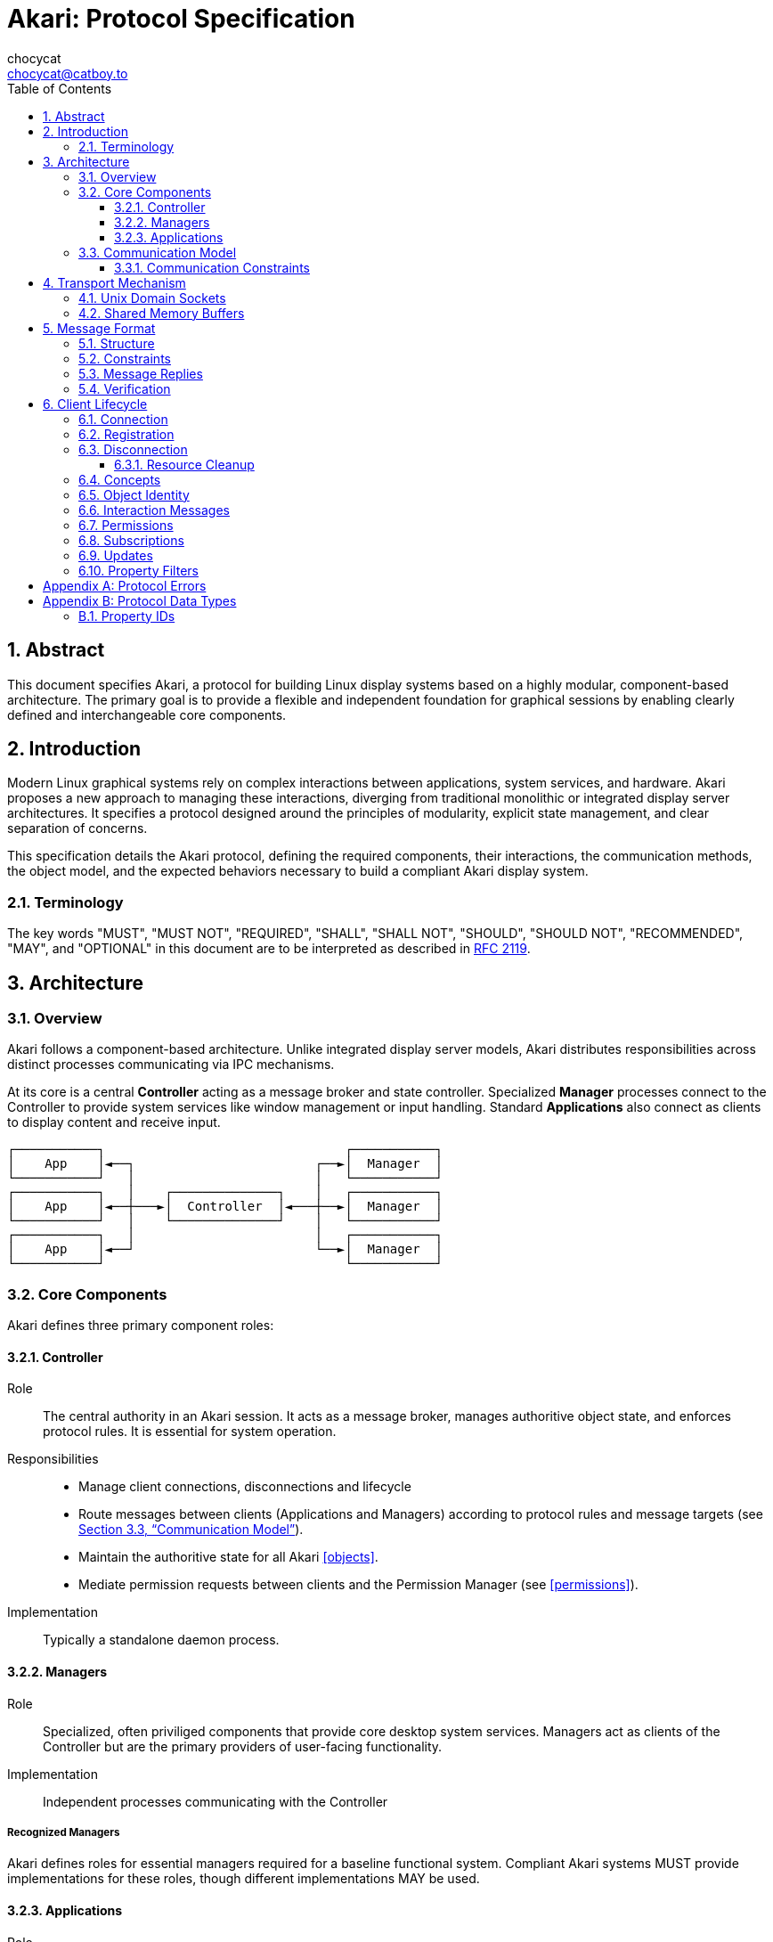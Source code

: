 = Akari: Protocol Specification
:toc: left
:toclevels: 3
:sectnums:
:xrefstyle: full
chocycat <chocycat@catboy.to>

== Abstract

This document specifies Akari, a protocol for building Linux display systems based on a highly modular, component-based architecture. The primary goal is to provide a flexible and independent foundation for graphical sessions by enabling clearly defined and interchangeable core components.

== Introduction

Modern Linux graphical systems rely on complex interactions between applications, system services, and hardware. Akari proposes a new approach to managing these interactions, diverging from traditional monolithic or integrated display server architectures. It specifies a protocol designed around the principles of modularity, explicit state management, and clear separation of concerns.

This specification details the Akari protocol, defining the required components, their interactions, the communication methods, the object model, and the expected behaviors necessary to build a compliant Akari display system.

=== Terminology

The key words "MUST", "MUST NOT", "REQUIRED", "SHALL", "SHALL NOT",
"SHOULD", "SHOULD NOT", "RECOMMENDED", "MAY", and "OPTIONAL" in this
document are to be interpreted as described in https://www.rfc-editor.org/rfc/rfc2119[RFC 2119].
[[architecture]]
== Architecture

=== Overview

Akari follows a component-based architecture. Unlike integrated display server models, Akari distributes responsibilities across distinct processes communicating via IPC mechanisms.

At its core is a central *Controller* acting as a message broker and state controller. Specialized *Manager* processes connect to the Controller to provide system services like window management or input handling. Standard *Applications* also connect as clients to display content and receive input.

  ┌───────────┐                                ┌───────────┐
  │    App    │◄──┐                        ┌──►│  Manager  │
  └───────────┘   │                        │   └───────────┘
  ┌───────────┐   │    ┌──────────────┐    │   ┌───────────┐
  │    App    │◄──┼───►│  Controller  │◄───┼──►│  Manager  │
  └───────────┘   │    └──────────────┘    │   └───────────┘
  ┌───────────┐   │                        │   ┌───────────┐
  │    App    │◄──┘                        └──►│  Manager  │
  └───────────┘                                └───────────┘

=== Core Components

Akari defines three primary component roles:

==== Controller

Role:: The central authority in an Akari session. It acts as a message broker,  manages authoritive object state, and enforces protocol rules. It is essential for system operation.

Responsibilities::
  * Manage client connections, disconnections and lifecycle
  * Route messages between clients (Applications and Managers) according to protocol rules and message targets (see <<communication-model>>).
  * Maintain the authoritive state for all Akari <<objects>>.
  * Mediate permission requests between clients and the Permission Manager (see <<permissions>>).

Implementation:: Typically a standalone daemon process.

==== Managers

Role:: Specialized, often priviliged components that provide core desktop system services. Managers act as clients of the Controller but are the primary providers of user-facing functionality.

Implementation:: Independent processes communicating with the Controller

===== Recognized Managers

Akari defines roles for essential managers required for a baseline functional system. Compliant Akari systems MUST provide implementations for these roles, though different implementations MAY be used.

==== Applications

Role:: Standard user-facing programs that display graphical content and interact with the user. Applications are clients of the Controller and consumers of services prvoided by Managers.

Implementation:: Standard programs that implement the Akari protocol

Responsibilities::
  * Establish a connection to the Controller
  * Create and manage their own <<window, `Window` objects>> via the Controller
  * Render content into associated <<buffer, `Buffer` objects>>
  * Commit buffer updates and state changes via <<frame-synchronization, synchronization mechanisms>>.
  * Process <<inputevent, `InputEvent`>> messages and <<change-notification, `ChangeNotification`>> messages

[[communication-model]]
=== Communication Model

All communication between Applications and Managers MUST be mediated by the Controller. Direct communication between other clients over the Akari protocol is forbidden.

  ┌───────────┐  "Hello, app" ┌──────────────┐  "Hello, app" ┌───────────┐
  │           │◄──────────────┤              │◄──────────────┤           │
  │    App    │               │  Controller  │               │  Manager  │
  │           ├──────────────►│              │x─x─x─x─x─x─x─x│           │
  └───────────┘ "Hi, manager" └──────────────┘               └───────────┘

NOTE: As shown above, messages sent by Applications to other clients are blocked by the Controller. Applications cannot send messages directly to other clients.

[[communication-constraints]]
==== Communication Constraints

* Applications MUST NOT send messages directly to other Applications or Managers. They MUST send all messages to the Controller (typically `target=0` for requests to the Controller itself, or replies). Messages sent by Applications with `target` set to another client ID MUST be rejected by the Controller.
* Managers MAY send messages to other specific clients (Applications or other Managers) by setting the `MessageHeader.target` field to the recipient's client ID and sending the message to the Controller. The Controller MUST forward such messages.
* The Controller MAY send messages to any client (e.g., notifications, replies).

[[transport]]
== Transport Mechanism

Akari defines two primary mechanisms for communication between the Controller and clients: Unix Domain Sockets (UDS) for general message passing and shared memory buffers for time-sensitive bulk data transfer.

[[transport-uds]]
=== Unix Domain Sockets

The primary transport for Akari protocol messages MUST be UDS.

Clients establish a connection by connecting to a well-known UDS path created by the Controller upon startup. The mechanism for discovering this path is outside the scope of this protocol (e.g. environment variables, standard path).

Communication is bidirectional. Both the Controller and connected clients MAY send and receive messages asynchronously.

All messages transferred over UDS MUST be serialized using the *FlatBuffers* serialization library, conforming to the schemas defined in <<messages>>. Implementations MUST use the FlatBuffers Verifier on all received messages before processing (see <<message-verification>>).

File descriptor passing (for <<shared-memory-buffers>> and <<frame-synchronization, fences>>) MUST be performed using `SCM_RIGHTS` ancillary data over the UDS connection.

=== Shared Memory Buffers

For bulk data transfer requiring minimal latency and overhead (primarily graphical content), Akari defines shared memory buffers.

Implementations MUST support two types of shared memory buffers, corresponding to different use cases:

Data Buffers (`memfd`):: Anonymous memory file descriptors created using `memfd_create(2)`. These provide CPU-accessible shared memory suitable for general data sharing or software rendering.
DMA Buffers (`DMA-BUF`):: File descriptors representing buffers accessible via Direct Memory Access (DMA), typically managed by graphics or multimedia hardware drivers. These are essential for efficient zero-copy sharing of graphical buffers between applications, the Window Manager, and the GPU.

Roles::
  Producer::: The client that creates and owns the buffer, typically having exclusive write access.
  Consumer::: Any other client granted read-only access to the buffer.

The internal data layout or schema within a shared memory buffer is NOT defined by the Akari protocol itself. Consumers MUST interpret the buffer's content based on metadata provided separately (e.g., stored in the corresponding <<buffer, `Buffer` object>>).

Access to shared memory buffers, especially `DMA-BUF` used for rendering, requires synchronization. This MUST be handled using explicit synchronization primitives, primarily fence file descriptors passed via UDS. See <<frame-synchronization>>.
[[messages]]
== Message Format

All communication between the Controller and clients over the primary <<transport-uds, Unix Domain Socket transport>> MUST use messages serialized with FlatBuffers according to the schemas defined herein.

[[message-schema,Message Schema]]
=== Structure

[[message-header, MessageHeader]]
.MessageHeader
|===
| Name | Type | Description

| `id`
| `uint32`
| *Required:* Sender's unique sequential message ID.

| `target`
| `[uint32]`
| *Required:* Recipient ID. See semantics below.

| `type`
| `uint16`
| *Required:* Identifies the message body.

| `status`
| `uint8`
| Status code (0=success, others indicate errors)

| `reply_to`
| `uint32`
| ID of the message being replied to (0 if none)
|===

`id`::
  A unique sequential identifier for the message, generated by the *sender*. IDs MUST be unique within the context of a single connection and SHOULD increment monotonically (wrapping around is permissible). Primarily used for matching replies (via `reply_to`).
`targets`::
  A list of `uint32` values identifying the intended recipient(s). This field MUST NOT be null, but MAY be empty. The ID `0` represents the Controller itself. The interpretation is as follows:
  * `[]` (empty list) -- *Broadcast.* The sender requests the Controller to broadcast this message. The Controller MUST determine the appropriate set of recipients based on the sender's role and permissions, then send the messages individually to the recipients.
  * `[0]` -- *Controller Target.* The message is intended exclusively for processing by the Controller itself.
  * `[ClientID]` -- *Unicast.* The message targets a single specific client (Application or Manager) with the given `ClientID` (where `ClientID > 0`).
  * `[ClientID1, ClientID2, ...]`: *Multicast.* The message targets multiple specific clients. The list MUST NOT contain duplicates and MUST NOT contain `0` if other ClientIDs are present.

.Message
|===
| Name | Type | Description

| `header`
| <<message-header>>
| *Required:* Contains metadata of the message

| `body`
| `[ubyte]`
| *Required:* An opaque payload. Interpretation depends on `header.type`. MUST be validated by the *recipient* based on the type.
|===

=== Constraints

* *Replies/Statuses are Unicast:* If the `reply_to` field is non-zero OR the `status` field is non-zero, the `targets` list MUST contain exactly one element, and that element MUST be a `ClientID` greater than 0. Replies and status updates are always unicast to a specific client.
* *Application Sending Restrictions:* As defined in <<communication-constraints>>, Applications MUST only send messages where `targets` is `[0]` (i.e., messages directed only to the Controller). They MUST NOT send messages with specific ClientIDs or empty (Broadcast) `targets`.

=== Message Replies

Within Akari, interactions often follow a request-response pattern, although many messages (like notifications or events) do not require a direct reply.

Requests:: A message initiating an operation or query MAAY implicitly or explicitly require a response.
Responses:: A message is considered a response _if and only if_ its `MessageHeader.reply_to` field contains the `id` of a previously sent Request message.

For any given Request message, the recipient MUST send at most one Response message.

The `MessageHeader.status` field in a Response message indicates the outcome of an operation requested by the original message.

[[message-verification]]
=== Verification

For security against malicious messages, implementations MUST validate every received message using the FlatBuffers Verifier *before* attempting to access any data fields via the FlatBuffers API.

1. Upon receiving a byte buffer from the UDS socket, the receiver MUST run the FlatBuffers Verifier using the defined <<message-schema>> as the expected root type.
2. If this initial verification fails:
  * The message is structurally invalid and its contents cannot be trusted.
  * The message MUST be discarded immediately.
  * No data access MUST be attempted.
  * An error SHOULD be logged, potentially including the source if known.
  * If the receiving component is the Controller and the sender is a client, the Controller MAY choose to disconnect the client if invalid messages persist.
  * *No Response or Error message MUST be sent back in this case.*
3. If outer verification passes, the `header` fields can be safely accessed.
4. The `body` byte slice can be safely accessed (its offset/length are valid).
5. The content of the `body` MUST then be validated by the ultimate recipient based on the `header.type`:
  * If the `body` is expected to contain another FlatBuffers message (recommended), the FlatBuffers verifier MUST be run again on the `body` slice using the appropriate schema before accessing its contents. Failure of this verification means the message body is invalid.
  * If the `body` contains non-FlatBuffers data, manual validation MUST be performed. Failure means the body is invalid.
  * Even if the `body` is structurally valid, the recipient MUST perform semantic validation on the contained data (e.g., checking if IDs exist, values are in rage, requested operation is permitted by rules/permissions). Failure means the request is invalid or disallowed.
6. If the outer message passed verification, but the `body` fails validation or represents a semantically invalid/disallowed request:
  * The request is considered invalid or disallowed.
  * If the original message normally expects a response, the receiver SHOULD send a <<message-replies, Response message>> back to the original sender.
    * This Response must set the `status` to a non-zero error code (e.g., <<err-InvalidMessage,Invalid Message>>, <<err-Unauthorized,Unauthorized>>).
  * If the original message did not normally expect a response, the receiver MAY simply discard the message with the invalid body and log the error.

[[lifecycle]]
== Client Lifecycle

This section describes how clients connect to, register with and disconnect from the Controller.

=== Connection

Clients initiate communication by connecting to the Controller's well-known UDS.

1. The Controller MUST create and listen on a UDS socket upon startup.
   While the precise mechanism for clients to discover the Controller's socket path is outside the strict scope of the specification, recommended methods are:
   * An environment variable, `$AKARI_SOCKET`, containing the full path to the Controller's socket. Clients SHOULD prioritize using the path from this variable if it is set and valid.
   * If `$AKARI_SOCKET` is not set, clients SHOULD look for the socket at a standard path within the user's runtime directory, defined by `$XDG_RUNTIME_DIR`. The RECOMMENDED path is `$XDG_RUNTIME_DIR/akari-0`.
2. A client connects to the determined socket path using standard OS mechanisms.
3. Once the connection is established, the communication channel operates asynchronously using the <<messages, message format>> over the <<transport-uds, UDS transport>>.

=== Registration

Upon establishing a connection, a client MUST register itself with the Controller to identify its type and capabilities before performing other operations.

The Controller then processes the registration:

1. The Controller MUST verify if `client_type` is `MANAGER`, the Controller MUST check if registering this manager violates any <<manager-uniqueness, uniqueness constraints>>.
2. The Controller MUST assign a unique `client_id` (greater than 0) to the successfully registering client.
3. The Controller MUST record the client's ID, type and manager role (if applicable).
4. If `requested_permissions` is present, and a Permission Manager is registered, the Controller SHOULD forward these requests according to the <<permissions, permission model>>. If no Permission Manager is present, initial requests SHOULD be denied or deferred.

.Message: `REGISTER`
[%collapsible%open]
====
This message is sent by clients to the Controller upon startup.

.Request
|===
| Name | Type | Description

| `client_type`
| <<enum-ClientType, `ClientType`>>
| Indicating whether the client is an `APPLICATION` (0) or a `MANAGER` (1)

| `manager_role`
| <<enum-ManagerRole, `Optional<ManagerRole>`>>
| Specifies the role the Manager intends to fulfill (e.g. `WINDOW_MANAGER`). Managers that don't fit a role must specify `255`.

| `requested_permissions`
| <<enum-PermissionScope, `PermissionScope[]` >>
| Specifies an array of requested permissions for pre-approval.
|===

.Response
|===
| Name | Type | Description

| `client_id`
| `uint32`
| The client ID assigned to the new client.
|===

.Errors
<<err-InvalidMessage,Invalid Message>>::
  * `client_type` is not `ClientType`
  * `manager_role` is not `ManagerRole`
  * `requested_permissions` contains an invalid `PermissionScope`
<<err-Conflict,Conflict>>:: Registering the client vould violate uniqueness constraints.
====

=== Disconnection

Clients may disconnect explicitly or implicitly.

.Explicit Disconnection
1. A client MAY send a `DISCONNECT` message to the Controller
2. Upon receiving `DISCONNECT`, the Controller SHOULD acknowledge and then MUST close the connection and clean up associated resources.

.Implicit Disconnection
If the Controller detects that a client's UDS connection has been closed, it MUST treat this as an implicit disconnection.

==== Resource Cleanup

Upon any disconnection (explicit or implicit), the Controller MUST perform cleanup, which includes:

* Closing the socket connection.
* Destroying all <<objects>> owned by the disconnected client.
* Notifying other relevant clients about the destruction of objects or the client's disconnection where necessary.
[[objects]]
== Objects

Akari manages the shared state of the desktop system, such as windows and buffers, through entities called **Objects**.

=== Concepts

Objects represent identifiable resources whose authoritative state is maintained exclusively by the **Controller**.

Interaction with Objects occurs indirectly via operational messages sent to the Controller: `CREATE_OBJECT`, `READ_OBJECT`, `UPDATE_OBJECT`, and `DESTROY_OBJECT`. These messages identify the target Object and contain structured payloads, typically using <<payload-unions, FlatBuffers Unions>>, to handle data specific to different Object types efficiently and safely.

=== Object Identity

It is important to distinguish between:

Object Type:: Defines the kind of Object and implies its expected properties and behavior (e.g., `WINDOW`, `BUFFER`, `CURSOR`). Core Object Types are predefined by this protocol.
Object Instance:: A specific occurrence of an Object Type, identified by its unique `object_id`, holding its own state (property values). For example, Window `object_id=3` is an instance of the `WINDOW` Object Type.

Each Object instance is assigned a unique `object_id` (`uint32`) by the Controller upon creation. This ID is used in messages to refer to that specific Object instance. Object identity may also involve its type (see below) for certain operations.

=== Interaction Messages

Interacting with Objects follows a CRUD pattern.

.Message: `CREATE_OBJECT`
[%collapsible%open]
====
Requests the Controller to create a new Object instance of a specific type.

.Request
|===
| Name | Type | Description

| `object_Type`
| <<enum-ObjectType, `objectType`>>
| *Required*: The <<enum-ObjectType, Object Type>> to create.

| `properties`
| <<schema-ObjectProps, `ObjectProps`>>
| *Required*: A FlatBuffers Union containing a table with the initial properties specific to the `object_type`.
|===

.Response
|===
| Name | Type | Description

| `object_id`
| `uint32`
| *Required:* The unique ID assigned by the Controller to the newly created Object instance.
|===

.Errors
<<err-InvalidMessage,Invalid Message>>:: The `properties` payload failed verification for the specified `object_type` or contained invalid initial values.
<<err-Unauthorized,Unauthorized>>:: Client lacks permission to create Objects of this `object_type`.
====

.Message: `READ_OBJECT`
[%collapsible%open]
====
Requests the Controller to read the current properties of an existing Object instance.

|===
| Name | Type | Description

| `object_id`
| `uint32`
| *Required:* The ID of the Object instance to read.

| `filter`
| `Optional<uint16[]>`
| A list of specific Property IDs to retrieve. If absent or empty, all readable properties are returned. If present, only properties corresponding to the valid IDs in this list are returned. See <<property-filters>>.
|===

.Response
|===
| Name | Type | Description

| `object_id`
| `uint32`
| *Required:* The ID of the Object whose properties are being returned. This MUST match the request's `object_id`.

| `object_type`
| <<enum-ObjectType, `objectType`>>
| *Required:* The actual type of the Object read.

| `properties`
| <<schema-ObjectProps, `objectProps`>>
| *Required:* A FlatBuffers Union containing a table with the current, readable properties specific to the `object_type`.
|===

.Errors
<<err-Unauthorized,Unauthorized>>:: Client lacks permission to read this Object.
<<err-NotFound,Not Found>>:: Object with `object_id` does not exist.
<<err-InvalidMessage,Invalid Message>>:: The specified `object_type` does not match the actual type of the object found with `object_id`.
====

.Message: `UPDATE_OBJECT`
[%collapsible%open]
====
Requests the Controller to update properties of an existing Object instance.

.Request
|===
| Name | Type | Description

| `object_id`
| `uint32`
| *Required:* The ID of the Object instance to update.

| `changes`
| <<schema-PartialObjectProps, `PartialObjectProps`>>
| *Required:* A FlatBuffers Union containing a table with only the properties to be changed and their new values.
|===

.Response
|===
^| _Empty Body_
|===

.Errors
<<err-Unauthorized,Unauthorized>>:: Client lacks permission to update this Object or specific properties within `changes`.
<<err-NotFound,Not Found>>:: Object with `object_id` does not exist.
<<err-InvalidMessage,Invalid Message>>:: The `changes` payload failed verification or contained invalid values/disallowed modifications.
====

.Message: `DESTROY_OBJECT`
[%collapsible%open]
====
Requests the Controller to destroy an existing Object instance.

.Request
|===
| Name | Type | Description

| `object_id`
| `uint32`
|  *Required:* The ID of the Object instance to destroy.
|===

.Response
|===
^| _Empty Body_
|===

.Errors
<<err-Unauthorized,Unauthorized>>:: Client lacks permission to destroy this Object.
<<err-NotFound,Not Found>>:: Object with `object_id` does not exist.
====

When a client disconnects (explicitly via a `DISCONNECT` message or implicitly via socket closure), the Controller MUST automatically destroy all Object instances currently owned by that client.

Upon destruction, the Controller removes the Object's state and MUST notify relevant subscribers via an `OBJECT_UPDATED` message with `update_type=2`.

=== Permissions
Access control for reading, modifying, and deleting objects is based on client **Role** (Manager or Application), object **Ownership**, and property-specific **Authority** levels defined with each property (see <<object-definitions>>).

Every object instance has exactly one **owner**, which is the client that initially created it via `CREATE_OBJECT`.

The default access rights are summarized below:

.Access Control
[cols="1,^1,^1,^1,^1"]
|===
| Role \ Action | Owner (App) | Owner (Mgr) | Manager (Non-Owner) | Application (Non-Owner)

| Read Properties (`READ_OBJECT`) {fn-readable}
| Yes
| Yes
| Yes
| No (Requires Permission) <1>

| Update Properties (`UPDATE_OBJECT`) <3>
| Conditional <4>
| Yes
| Yes
| No (Requires Permission) <2>

| Delete Object (`DELETE_OBJECT`)
| Yes
| Yes
| No
| No (Requires Permission) <2>
|===
<1> Assumes properties are marked Readable (`R` flag). Clients may lack permission to read specific objects even if they exist.
<2> Access/permission may potentially be granted via the <<permissions, Permission Manager>> system (details TBD).
<3> Applies only to properties marked Writable (`W` flag).
<4> Application owners **MUST NOT** modify properties where the defined `Authority` level is `MANAGER`. See <<property-authority>>.

[[object-subscriptions]]
=== Subscriptions

To monitor Object state changes efficiently without polling, clients use Akari's publish-subscribe (Pub/Sub) mechanism.

Clients can subscribe to changes on specific Object instances or all instances of a specific core Object type. When a relevant change occurs, the Controller sends notifications containing only the modified data (the delta) to subscribed clients.

.Message: `SUBSCRIBE`
[%collapsible%open]
====
Requests the Controller to create a new subscription for monitoring object state changes.

.Request
|===
| Name | Type | Description

| `object_id`
| `uint32`
| *Required:* ID of the specific Object instance to subscribe to. Set to `0` to subscribe to all Objects of the specified `object_type`.

| `object_type`
| <<enum-ObjectType, `Optional<ObjectType>`>>
| The type of objects to subscribe to when `object_id` is `0`. MUST be ignored if `object_id` is non-zero.

| `filter`
| `Optional<uint16[]>`
| A list of specific Property IDs (relative to the `object_type`) to retrieve. If absent or empty, all readable properties are returned. If present, only properties corresponding to the valid IDs in this list are returned. See <<property-filters>>.
|===

.Response
|===
| Name | Type | Description

| `subscription_id`
| `uint32`
| *Required:* A unique identifier assigned by the Controller for this specific subscription instance. This ID is needed to unsubscribe later.
|===

.Errors
<<err-Unauthorized,Unauthorized>>:: Client lacks permission to read/subscribe to the target Object(s).
<<err-NotFound,Not Found>>:: Specified `object_id` (if > 0) or `object_type` does not exist.
<<err-InvalidMessage,Invalid Message>>:: Invalid combination of `object_id` and `object_type` (e.g. `object_id=0` and no `object_type`).
====

.Message: `UNSUBSCRIBE`
[%collapsible%open]
====
Cancels an existing subscription.

.Request
|===
| Name | Type | Description

| `subscription_id`
| `uint32`
| *Required:* THe ID of the subscription to cancel, previously returned by a `SUBSCRIBE` reply.
|===

.Response
|===
^| _Empty Body_
|===

.Errors
<<err-Unauthorized,Unauthorized>>:: Client does not own the `subscription_id`.
<<err-NotFound,Not Found>>:: `subscription_id` does not exist or is not active for this client.
====

Subscriptions SHOULD be cancelled and cleaned up by the Controller when a client disconnects.

=== Updates

When the Controller processes the creation/update/destruction for an Object, it checks for active subscriptions matching that object. For each match, the Controller sends an `OBJECT_UPDATED` message to the subscribed client(s). This message requires no reply from the client.

.Message: `OBJECT_UPDATED`
|===
| Name | Type | Description

| `subscription_id`
| `uint32`
| *Required:* Identifies the subscription that triggered this message.

| `object_id`
| `uint32`
| *Required:* Identifies the Object that was updated or destroyed.

| `object_type`
| <<enum-ObjectType, `objectType`>>
| *Required:* The type of Object identified by `object_id`.

| `update_type`
| `uint8`
| *Required:* The type of Object update: (0=Creation, 1=Modification, 2=Destruction)

| `delta`
| <<schema-PartialObjectType, `Optional<PartialObjectType>`>>
| A FlatBuffers Union containing the specified changed properties. This field can only be absent if `update_type` is `2`, otherwise it MUST be defined.
|===

=== Property Filters

Clients MAY filter `READ_OBJECT` or `SUBSCRIBE` results based on specific object properties using the optional `filter` field, which takes a list of numeric <<enum-PropertyID,Property IDs>>.

When the Controller is processing a request containing a filter, the Controller MUST validate that every ID in the provided list is a valid, defined Property ID for the specified `object_type`. If any ID is invalid, the Controller MUST reject the entire request with an <<err-InvalidMessage,Invalid Message>> error. The Controller MUST NOT ignore invalid IDs.

If validation passes, the Controller uses the provided list to filter results. If the list is absent or empty, no filtering occurs.
[appendix]
[[protocol-errors]]
== Protocol Errors

Akari defines reserved status codes for some errors. Errors should only be returned on messages that specify `reply_to`.

|===
| Name | Description | Error Code

[[err-InvalidMessage]]
| *Invalid Message*
| Returned if a request message body, while structurally valid (passed verification), contained semantically invalid parameters or could not be processed as requested.
| `1`

[[err-Unauthorized]]
| *Unauthorized*
| Returned when the requesting client does not have permission to perform the requested action on the target object or resource.
| `2`

[[err-NotFound]]
| *Not Found*
| Returned when a referenced object or resource does not exist.
| `3`

[[err-Conflict]]
| *Conflict*
| Returned when the requested operation could not be completed because it conflicts with the current state of a resource.
| `4`
|===
[appendix]
[[protocol-data-types]]
== Protocol Data Types

This appendix defines common data types, enumerations (enums), and bitmask flags referenced throughout the Akari protocol specification. All compliant implementations MUST adhere to these definitions when interpreting protocol messages and object properties.

[[enum-ClientType]]
.`ClientType`
|===
| Name | Value

| `APPLICATION`
| `0`

| `MANAGER`
| `1`
|===

[[enum-ManagerRole]]
.`ManagerRole`
|===
| Name | Value

| `WINDOW_MANAGER`
| `0`

| `INPUT_MANAGER`
| `1`

| Reserved Values
| `2-254`

| Unspecified Manager
| `255`
|===

[[enum-PermissionScope]]
.`PermissionScope`
|===
| Name | Value | Description

| `SCOPE_NONE`
| `0`
| Placeholder, no permission.

| `SCOPE_READ_OTHER_CLIENT_BUFFER`
| `1`
| Allows reading the content of Buffers owned by other clients.

| `SCOPE_READ_GLOBAL_INPUT`
| `2`
| Allows receiving input events even when not focused.

| `SCOPE_CREATE_VIRTUAL_INPUT`
| `3`
| Allows creating synthetic input events.

| Reserved Values
| `5-65535`
| Reserved for future scopes.
|===

[[enum-ObjectType]]
.`ObjectType`
|===
| Name | Value | Definition

| `CLIENT` | `0` | Represents a connected client process (Application or Manager). See <<obj-Client>>.
| `WINDOW` | `1` | Represents a window. See <<obj-Window>>.
| `BUFFER` | `2` | Represents a shared memory buffer. See <<obj-Buffer>>
| `OUTPUT` | `3` | Represents a display output/monitor connected to the system. See <<obj-Output>>.
| `CURSOR` | `4` | Represents a cursor image and hotspot. See <<obj-Cursor>>.
| Reserved | `5-65535` | Reserved for future object types.
|===

[[enum-PropertyID]]
=== Property IDs

// TODO
// TODO
